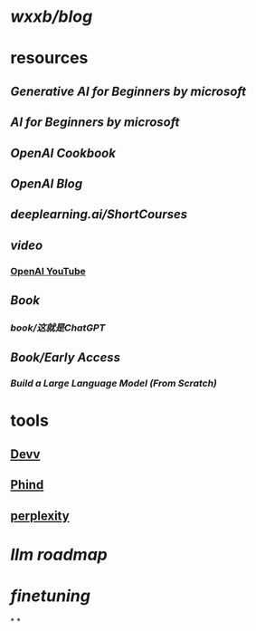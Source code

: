 * [[wxxb/blog]]
* resources
** [[Generative AI for Beginners by microsoft]]
** [[AI for Beginners by microsoft]]
** [[OpenAI Cookbook]]
** [[OpenAI Blog]]
** [[deeplearning.ai/ShortCourses]]
** [[video]]
*** [[https://www.youtube.com/@OpenAI][OpenAI YouTube]]
** [[Book]]
*** [[book/这就是ChatGPT]]
** [[Book/Early Access]]
*** [[Build a Large Language Model (From Scratch)]]
* tools
** [[https://devv.ai/zh][Devv]]
** [[https://www.phind.com/][Phind]]
** [[https://www.perplexity.ai][perplexity]]
* [[llm roadmap]]
* [[finetuning]]
*
*